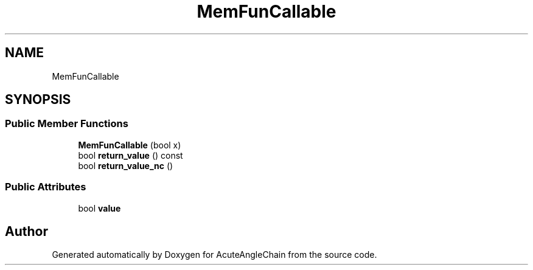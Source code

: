 .TH "MemFunCallable" 3 "Sun Jun 3 2018" "AcuteAngleChain" \" -*- nroff -*-
.ad l
.nh
.SH NAME
MemFunCallable
.SH SYNOPSIS
.br
.PP
.SS "Public Member Functions"

.in +1c
.ti -1c
.RI "\fBMemFunCallable\fP (bool x)"
.br
.ti -1c
.RI "bool \fBreturn_value\fP () const"
.br
.ti -1c
.RI "bool \fBreturn_value_nc\fP ()"
.br
.in -1c
.SS "Public Attributes"

.in +1c
.ti -1c
.RI "bool \fBvalue\fP"
.br
.in -1c

.SH "Author"
.PP 
Generated automatically by Doxygen for AcuteAngleChain from the source code\&.
